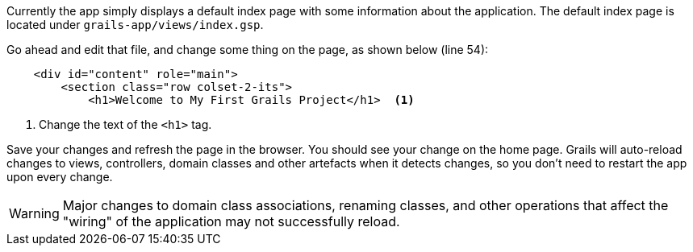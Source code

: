 
Currently the app simply displays a default index page with some information about the application. The default index page is located under `grails-app/views/index.gsp`.

Go ahead and edit that file, and change some thing on the page, as shown below (line 54):

[source, xml]
----
    <div id="content" role="main">
        <section class="row colset-2-its">
            <h1>Welcome to My First Grails Project</h1>  <1>
----
<1> Change the text of the `<h1>` tag.

Save your changes and refresh the page in the browser. You should see your change on the home page. Grails will auto-reload changes to views, controllers, domain classes and other artefacts when it detects changes, so you don't need to restart the app upon every change.

WARNING: Major changes to domain class associations, renaming classes, and other operations that affect the "wiring" of the application may not successfully reload.
